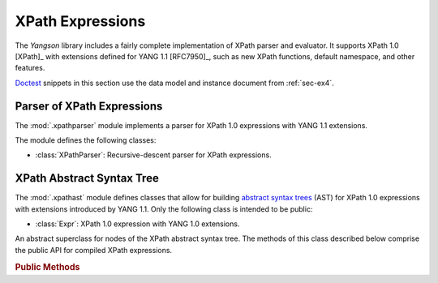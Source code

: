 *****************
XPath Expressions
*****************

The *Yangson* library includes a fairly complete implementation of
XPath parser and evaluator. It supports XPath 1.0 [XPath]_ with
extensions defined for YANG 1.1 [RFC7950]_, such as new XPath
functions, default namespace, and other features.

.. testsetup::

   import json
   import os
   from yangson import DataModel
   from yangson.schemadata import SchemaContext
   from yangson.xpathparser import XPathParser
   os.chdir("examples/ex4")

.. testcleanup::

   os.chdir("../..")

Doctest__ snippets in this section use the data model and instance
document from :ref:`sec-ex4`.

__ http://www.sphinx-doc.org/en/stable/ext/doctest.html

.. doctest::

   >>> dm = DataModel.from_file("yang-library-ex4.json",
   ... [".", "../../../yang-modules/ietf"])
   >>> with open("example-data.json") as infile:
   ...     ri = json.load(infile)
   >>> inst = dm.from_raw(ri)


Parser of XPath Expressions
===========================

.. module:: yangson.xpathparser
   :synopsis: Parser for XPath expressions

The :mod:`.xpathparser` module implements a parser for XPath 1.0
expressions with YANG 1.1 extensions.

The module defines the following classes:

* :class:`XPathParser`: Recursive-descent parser for XPath expressions.

.. class:: XPathParser(text: str, sctx: SchemaContext) -> Expr

   This class is a subclass of :class:~.parser.Parser`, and implements
   a recursive-descent parser for XPath expressions. Constructor
   argument *text* contains the textual form of an XPath expression
   (see also the :attr:`.Parser.input` attribute), and *sctx* initializes
   the value of the :attr:`sctx` instance attribute.

   .. rubric:: Instance Attributes

   .. attribute:: sctx

      :class:`~.schemadata.SchemaContext` that specifies the schema
      context in which the XPath expression is parsed.

   .. rubric:: Public Methods

   .. method:: parse() -> Expr

      Parse the input XPath expression and return a node of an XPath
      AST that can be evaluated.

      This method may raise the following exceptions:

      * :exc:`~.InvalidXPath` – if the input XPath expression is
        invalid.
      * :exc:`~.NotSupported` – if the input XPath expression contains a
        feature that isn't supported by the implementation, such as
        the ``preceding::`` axis.
      * other exceptions that are defined in the :mod:`.parser`
        module.

   .. doctest::

      >>> fref = inst["example-4-a:bag"]["example-4-b:fooref"]
      >>> xp = 'deref(.)/../../quux[2]/preceding-sibling::quux = 3.1415'
      >>> sctx = SchemaContext(dm.schema_data, 'example-4-b', ('example-4-b', ''))
      >>> xparser = XPathParser(xp, sctx)
      >>> cxp = xparser.parse()
      >>> cxp.__class__.__name__
      'EqualityExpr'

XPath Abstract Syntax Tree
==========================

.. module:: yangson.xpathast
   :synopsis: Abstract syntax tree for XPath expressions

The :mod:`.xpathast` module defines classes that allow for building
`abstract syntax trees`__ (AST) for XPath 1.0 expressions with
extensions introduced by YANG 1.1. Only the following class is
intended to be public:

__ https://en.wikipedia.org/wiki/Abstract_syntax_tree

* :class:`Expr`: XPath 1.0 expression with YANG 1.0 extensions.

.. class:: Expr

   An abstract superclass for nodes of the XPath abstract syntax
   tree. The methods of this class described below comprise the public
   API for compiled XPath expressions.

   .. rubric:: Public Methods

   .. method:: __str__() -> str

      Print a serialized string representation of the receiver. YANG
      module names are used as XML namespace prefixes. Note also that
      all numbers (including integers) are printed as floats, because
      the latter is the only numeric type defined in XPath 1.0.

      .. doctest::

	 >>> str(cxp)
	 'deref(.)/../../example-4-b:quux[2.0]/preceding-sibling::example-4-b:quux = 3.1415'

   .. method:: syntax_tree() -> str

      Print the abstract syntax tree of the receiver. This is mainly
      useful for debugging XPath expressions.

      .. doctest::

         >>> print(cxp.syntax_tree(), end='')
         EqualityExpr (=)
           PathExpr
             FilterExpr
               FuncDeref
                 Step (self None)
             LocationPath
               LocationPath
                 LocationPath
                   Step (parent None)
                   Step (parent None)
                 Step (child ('quux', 'example-4-b'))
                   -- Predicates:
                      Number (2.0)
               Step (preceding_sibling ('quux', 'example-4-b'))
           Number (3.1415)

   .. method:: evaluate(node: InstanceNode) -> XPathValue

      Evaluate the receiver and return the result, which can be a
      node-set, string, number or boolean. The *node* argument is an
      :class:`~.instance.InstanceNode` that is used as the context
      node for XPath evaluation.

      This method raises :exc:`~.XPathTypeError` if a subexpression
      evaluates to a value whose type is not allowed at a given
      place.

      .. doctest::

         >>> cxp.evaluate(fref)
         True
